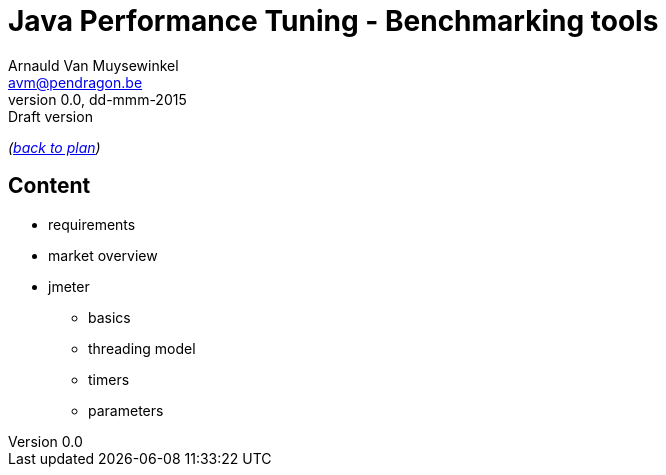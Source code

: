 // build_options: 
Java Performance Tuning - Benchmarking tools
============================================
Arnauld Van Muysewinkel <avm@pendragon.be>
v0.0, dd-mmm-2015: Draft version
:backend: slidy
//:theme: volnitsky
:data-uri:
:copyright: Creative-Commons-Zero (Arnauld Van Muysewinkel)

_(link:../extra/training_plan.html[back to plan])_

Content
-------

* requirements
* market overview
* jmeter
** basics
** threading model
** timers
** parameters


